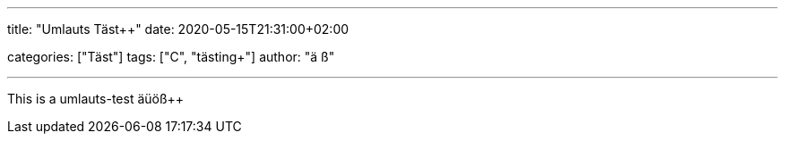 ---
title: "Umlauts Täst++"
date: 2020-05-15T21:31:00+02:00

categories: ["Täst++"]
tags: ["C++", "tästing++"]
author: "ä ß+"

---

This is a umlauts-test äüöß++
